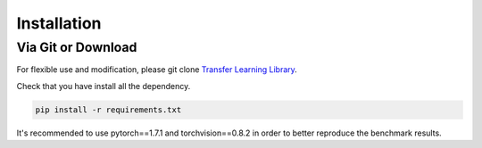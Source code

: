 
************
Installation
************

Via Git or Download
===================

For flexible use and modification,
please git clone `Transfer Learning Library <https://github.com/thuml/Transfer-Learning-Library/>`_.

Check that you have install all the dependency.

.. code-block::

    pip install -r requirements.txt

It's recommended to use pytorch==1.7.1 and torchvision==0.8.2 in order to better reproduce the benchmark results.

